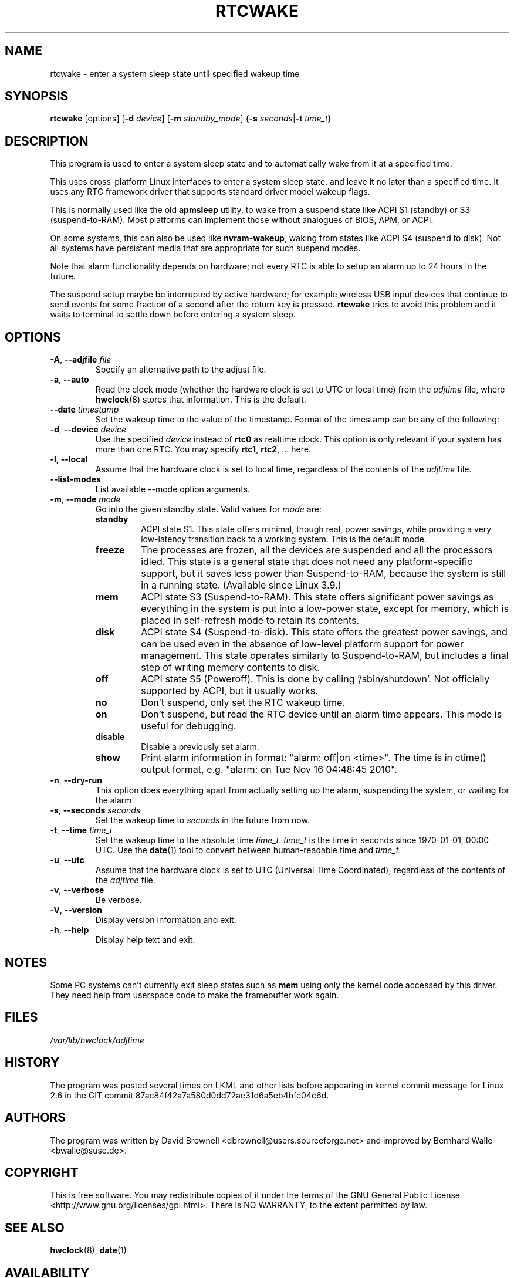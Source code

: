 .\" Copyright (c) 2007, SUSE LINUX Products GmbH
.\"                     Bernhard Walle <bwalle@suse.de>
.\"
.\" This program is free software; you can redistribute it and/or
.\" modify it under the terms of the GNU General Public License
.\" as published by the Free Software Foundation; either version 2
.\" of the License, or (at your option) any later version.
.\"
.\" This program is distributed in the hope that it will be useful,
.\" but WITHOUT ANY WARRANTY; without even the implied warranty of
.\" MERCHANTABILITY or FITNESS FOR A PARTICULAR PURPOSE.  See the
.\" GNU General Public License for more details.
.\"
.\" You should have received a copy of the GNU General Public License
.\" along with this program; if not, write to the Free Software
.\" Foundation, Inc., 51 Franklin Street, Fifth Floor, Boston, MA
.\" 02110-1301, USA.
.\"
.TH RTCWAKE 8 "June 2015" "util-linux" "System Administration"
.SH NAME
rtcwake \- enter a system sleep state until specified wakeup time
.SH SYNOPSIS
.B rtcwake
[options]
.RB [ \-d
.IR device ]
.RB [ \-m
.IR standby_mode ]
.RB { "\-s \fIseconds\fP" | "\-t \fItime_t\fP" }
.SH DESCRIPTION
This program is used to enter a system sleep state and to automatically
wake from it at a specified time.
.PP
This uses cross-platform Linux interfaces to enter a system sleep state, and
leave it no later than a specified time.  It uses any RTC framework driver that
supports standard driver model wakeup flags.
.PP
This is normally used like the old \fBapmsleep\fP utility, to wake from a suspend
state like ACPI S1 (standby) or S3 (suspend-to-RAM).  Most platforms can
implement those without analogues of BIOS, APM, or ACPI.
.PP
On some systems, this can also be used like \fBnvram-wakeup\fP, waking from states
like ACPI S4 (suspend to disk).  Not all systems have persistent media that are
appropriate for such suspend modes.
.PP
Note that alarm functionality depends on hardware; not every RTC is able to setup 
an alarm up to 24 hours in the future.
.PP
The suspend setup maybe be interrupted by active hardware; for example wireless USB
input devices that continue to send events for some fraction of a second after the
return key is pressed.
.BR rtcwake
tries to avoid this problem and it waits to terminal to settle down before
entering a system sleep.

.SH OPTIONS
.TP
.BR \-A , " \-\-adjfile " \fIfile
Specify an alternative path to the adjust file.
.TP
.BR \-a , " \-\-auto"
Read the clock mode (whether the hardware clock is set to UTC or local time)
from the \fIadjtime\fP file, where
.BR hwclock (8)
stores that information.  This is the default.
.TP
.BR \-\-date " \fItimestamp"
Set the wakeup time to the value of the timestamp.  Format of the
timestamp can be any of the following:
.TS
tab(|);
left l2 l.
YYYYMMDDhhmmss
YYYY-MM-DD hh:mm:ss
YYYY-MM-DD hh:mm|(seconds will be set to 00)
YYYY-MM-DD|(time will be set to 00:00:00)
hh:mm:ss|(date will be set to today)
hh:mm|(date will be set to today, seconds to 00)
tomorrow|(time is set to 00:00:00)
+5min
.TE
.TP
.BR \-d , " \-\-device " \fIdevice
Use the specified \fIdevice\fP instead of \fBrtc0\fP as realtime clock.
This option is only relevant if your system has more than one RTC.
You may specify \fBrtc1\fP, \fBrtc2\fP, ... here.
.TP
.BR \-l , " \-\-local"
Assume that the hardware clock is set to local time, regardless of the
contents of the \fIadjtime\fP file.
.TP
.B \-\-list\-modes
List available \-\-mode option arguments.
.TP
.BR \-m , " \-\-mode " \fImode
Go into the given standby state.  Valid values for \fImode\fP are:
.RS
.TP
.B standby
ACPI state S1.  This state offers minimal, though real, power savings, while
providing a very low-latency transition back to a working system.  This is the
default mode.
.TP
.B freeze
The processes are frozen, all the devices are suspended and all the processors
idled.  This state is a general state that does not need any platform-specific
support, but it saves less power than Suspend-to-RAM, because the system is
still in a running state.  (Available since Linux 3.9.)
.TP
.B mem
ACPI state S3 (Suspend-to-RAM).  This state offers significant power savings as
everything in the system is put into a low-power state, except for memory,
which is placed in self-refresh mode to retain its contents.
.TP
.B disk
ACPI state S4 (Suspend-to-disk).  This state offers the greatest power savings,
and can be used even in the absence of low-level platform support for power
management.  This state operates similarly to Suspend-to-RAM, but includes a
final step of writing memory contents to disk.
.TP
.B off
ACPI state S5 (Poweroff).  This is done by calling '/sbin/shutdown'.
Not officially supported by ACPI, but it usually works.
.TP
.B no
Don't suspend, only set the RTC wakeup time.
.TP
.B on
Don't suspend, but read the RTC device until an alarm time appears.
This mode is useful for debugging.
.TP
.B disable
Disable a previously set alarm.
.TP
.B show
Print alarm information in format: "alarm: off|on  <time>".
The time is in ctime() output format, e.g. "alarm: on  Tue Nov 16 04:48:45 2010".
.RE
.TP
.BR \-n , " \-\-dry-run"
This option does everything apart from actually setting up the alarm,
suspending the system, or waiting for the alarm.
.TP
.BR \-s , " \-\-seconds " \fIseconds
Set the wakeup time to \fIseconds\fP in the future from now.
.TP
.BR \-t , " \-\-time " \fItime_t
Set the wakeup time to the absolute time \fItime_t\fP.  \fItime_t\fP
is the time in seconds since 1970-01-01, 00:00 UTC.  Use the
.BR date (1)
tool to convert between human-readable time and \fItime_t\fP.
.TP
.BR \-u , " \-\-utc"
Assume that the hardware clock is set to UTC (Universal Time Coordinated),
regardless of the contents of the \fIadjtime\fP file.
.TP
.BR \-v , " \-\-verbose"
Be verbose.
.TP
.BR \-V , " \-\-version"
Display version information and exit.
.TP
.BR \-h , " \-\-help"
Display help text and exit.
.SH NOTES
Some PC systems can't currently exit sleep states such as \fBmem\fP
using only the kernel code accessed by this driver.
They need help from userspace code to make the framebuffer work again.
.SH FILES
.I /var/lib/hwclock/adjtime
.SH HISTORY
The program was posted several times on LKML and other lists
before appearing in kernel commit message for Linux 2.6 in the GIT
commit 87ac84f42a7a580d0dd72ae31d6a5eb4bfe04c6d.
.SH AUTHORS
The program was written by David Brownell <dbrownell@users.sourceforge.net>
and improved by Bernhard Walle <bwalle@suse.de>.
.SH COPYRIGHT
This is free software.  You may redistribute copies of it under the terms
of the GNU General Public License <http://www.gnu.org/licenses/gpl.html>.
There is NO WARRANTY, to the extent permitted by law.
.SH "SEE ALSO"
.BR hwclock (8),
.BR date (1)
.SH AVAILABILITY
The rtcwake command is part of the util-linux package and is available from the
.UR https://\:www.kernel.org\:/pub\:/linux\:/utils\:/util-linux/
Linux Kernel Archive
.UE .
